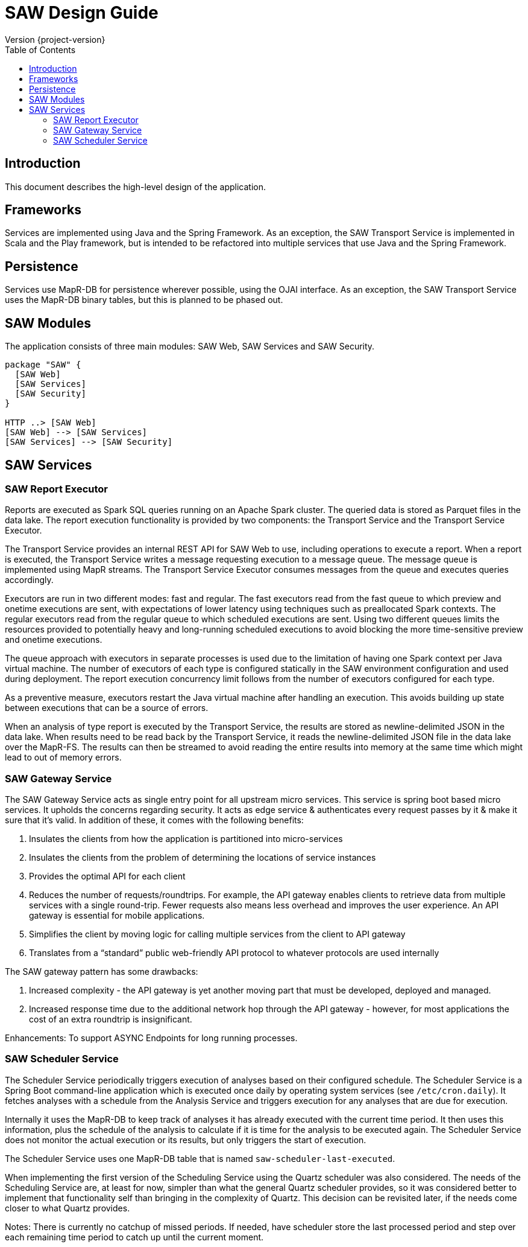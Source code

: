 = SAW Design Guide
Version {project-version}
:toc:
:nofooter:
:docinfo: shared

== Introduction

This document describes the high-level design of the application.

== Frameworks

Services are implemented using Java and the Spring Framework.  As an
exception, the SAW Transport Service is implemented in Scala and the
Play framework, but is intended to be refactored into multiple
services that use Java and the Spring Framework.

== Persistence

Services use MapR-DB for persistence wherever possible, using the OJAI
interface.  As an exception, the SAW Transport Service uses the
MapR-DB binary tables, but this is planned to be phased out.

== SAW Modules

The application consists of three main modules: SAW Web, SAW Services
and SAW Security.

[plantuml, saw-modules, svg]
----
package "SAW" {
  [SAW Web]
  [SAW Services]
  [SAW Security]
}

HTTP ..> [SAW Web]
[SAW Web] --> [SAW Services]
[SAW Services] --> [SAW Security]
----

== SAW Services

=== SAW Report Executor

Reports are executed as Spark SQL queries running on an Apache Spark
cluster.  The queried data is stored as Parquet files in the data
lake.  The report execution functionality is provided by two
components: the Transport Service and the Transport Service Executor.

The Transport Service provides an internal REST API for SAW Web to
use, including operations to execute a report.  When a report is
executed, the Transport Service writes a message requesting execution
to a message queue.  The message queue is implemented using MapR
streams.  The Transport Service Executor consumes messages from the
queue and executes queries accordingly.

Executors are run in two different modes: fast and regular.  The fast
executors read from the fast queue to which preview and onetime
executions are sent, with expectations of lower latency using
techniques such as preallocated Spark contexts.  The regular executors
read from the regular queue to which scheduled executions are sent.
Using two different queues limits the resources provided to
potentially heavy and long-running scheduled executions to avoid
blocking the more time-sensitive preview and onetime executions.

The queue approach with executors in separate processes is used due to
the limitation of having one Spark context per Java virtual machine.
The number of executors of each type is configured statically in the
SAW environment configuration and used during deployment.  The report
execution concurrency limit follows from the number of executors
configured for each type.

As a preventive measure, executors restart the Java virtual machine
after handling an execution.  This avoids building up state between
executions that can be a source of errors.

When an analysis of type report is executed by the Transport Service,
the results are stored as newline-delimited JSON in the data lake.
When results need to be read back by the Transport Service, it reads
the newline-delimited JSON file in the data lake over the MapR-FS.
The results can then be streamed to avoid reading the entire results
into memory at the same time which might lead to out of memory errors.

=== SAW Gateway Service

The SAW Gateway Service acts as single entry point for all upstream
micro services. This service is spring boot based micro services. It
upholds the concerns regarding security. It acts as edge service &
authenticates every request passes by it & make it sure that it's
valid. In addition of these, it comes with the following benefits:

1. Insulates the clients from how the application is partitioned into
   micro-services

2. Insulates the clients from the problem of determining the locations
   of service instances

3. Provides the optimal API for each client

4. Reduces the number of requests/roundtrips. For example, the API
   gateway enables clients to retrieve data from multiple services
   with a single round-trip. Fewer requests also means less overhead
   and improves the user experience. An API gateway is essential for
   mobile applications.

5. Simplifies the client by moving logic for calling multiple services
   from the client to API gateway

6. Translates from a “standard” public web-friendly API protocol to
   whatever protocols are used internally

The SAW gateway pattern has some drawbacks:

1. Increased complexity - the API gateway is yet another moving part
   that must be developed, deployed and managed.

2. Increased response time due to the additional network hop through
   the API gateway - however, for most applications the cost of an
   extra roundtrip is insignificant.

Enhancements: To support ASYNC Endpoints for long running processes.

=== SAW Scheduler Service

The Scheduler Service periodically triggers execution of analyses
based on their configured schedule.  The Scheduler Service is a Spring
Boot command-line application which is executed once daily by
operating system services (see `/etc/cron.daily`).  It fetches
analyses with a schedule from the Analysis Service and triggers
execution for any analyses that are due for execution.

Internally it uses the MapR-DB to keep track of analyses it has
already executed with the current time period.  It then uses this
information, plus the schedule of the analysis to calculate if it is
time for the analysis to be executed again.  The Scheduler Service
does not monitor the actual execution or its results, but only
triggers the start of execution.

The Scheduler Service uses one MapR-DB table that is named
`saw-scheduler-last-executed`.

When implementing the first version of the Scheduling Service using
the Quartz scheduler was also considered.  The needs of the Scheduling
Service are, at least for now, simpler than what the general Quartz
scheduler provides, so it was considered better to implement that
functionality self than bringing in the complexity of Quartz.  This
decision can be revisited later, if the needs come closer to what
Quartz provides.

Notes: There is currently no catchup of missed periods.  If needed,
have scheduler store the last processed period and step over each
remaining time period to catch up until the current moment.
